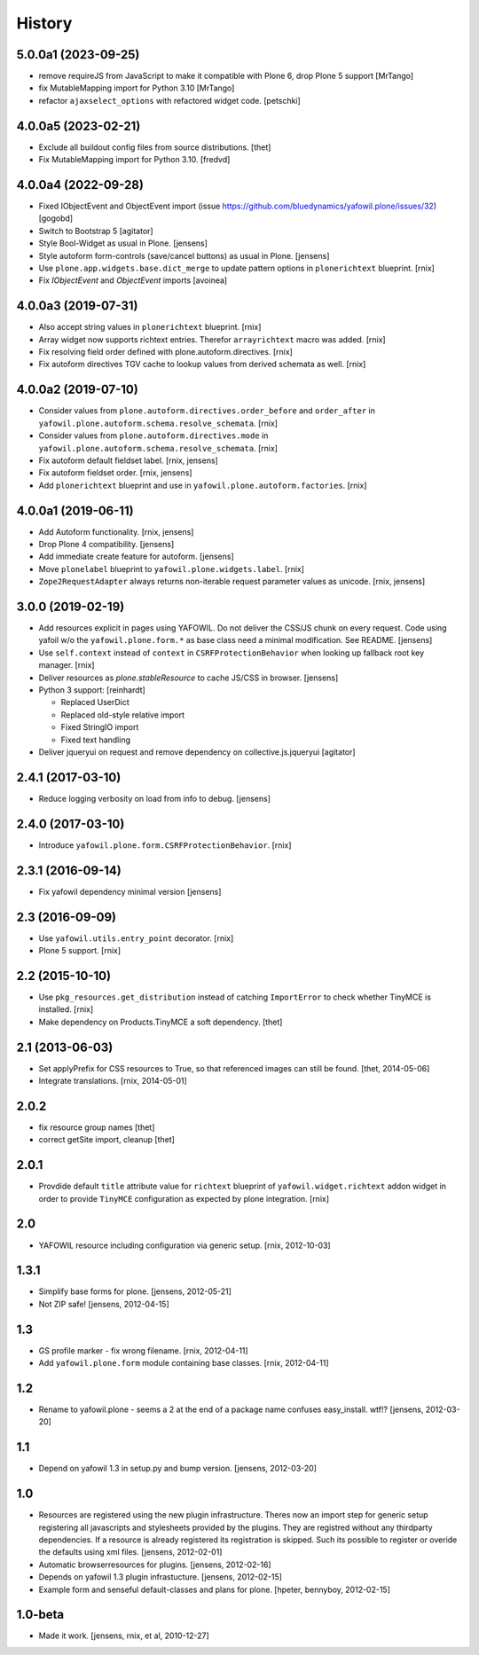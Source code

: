 
History
=======

5.0.0a1 (2023-09-25)
--------------------

- remove requireJS from JavaScript to make it compatible with Plone 6, drop Plone 5 support
  [MrTango]

- fix MutableMapping import for Python 3.10
  [MrTango]

- refactor ``ajaxselect_options`` with refactored widget code.
  [petschki]


4.0.0a5 (2023-02-21)
--------------------

- Exclude all buildout config files from source distributions.
  [thet]

- Fix MutableMapping import for Python 3.10.
  [fredvd]


4.0.0a4 (2022-09-28)
--------------------

- Fixed IObjectEvent and ObjectEvent import (issue https://github.com/bluedynamics/yafowil.plone/issues/32)
  [gogobd]

- Switch to Bootstrap 5
  [agitator]

- Style Bool-Widget as usual in Plone.
  [jensens]

- Style autoform form-controls (save/cancel buttons) as usual in Plone.
  [jensens]

- Use ``plone.app.widgets.base.dict_merge`` to update pattern options in
  ``plonerichtext`` blueprint.
  [rnix]

- Fix `IObjectEvent` and `ObjectEvent` imports
  [avoinea]


4.0.0a3 (2019-07-31)
--------------------

- Also accept string values in ``plonerichtext`` blueprint.
  [rnix]

- Array widget now supports richtext entries. Therefor ``arrayrichtext`` macro
  was added.
  [rnix]

- Fix resolving field order defined with plone.autoform.directives.
  [rnix]

- Fix autoform directives TGV cache to lookup values from derived schemata as
  well.
  [rnix]


4.0.0a2 (2019-07-10)
--------------------

- Consider values from ``plone.autoform.directives.order_before`` and
  ``order_after`` in ``yafowil.plone.autoform.schema.resolve_schemata``.
  [rnix]

- Consider values from ``plone.autoform.directives.mode`` in
  ``yafowil.plone.autoform.schema.resolve_schemata``.
  [rnix]

- Fix autoform default fieldset label.
  [rnix, jensens]

- Fix autoform fieldset order.
  [rnix, jensens]

- Add ``plonerichtext`` blueprint and use in
  ``yafowil.plone.autoform.factories``.
  [rnix]


4.0.0a1 (2019-06-11)
--------------------

- Add Autoform functionality.
  [rnix, jensens]

- Drop Plone 4 compatibility.
  [jensens]

- Add immediate create feature for autoform.
  [jensens]

- Move ``plonelabel`` blueprint to ``yafowil.plone.widgets.label``.
  [rnix]

- ``Zope2RequestAdapter`` always returns non-iterable request parameter values
  as unicode.
  [rnix, jensens]


3.0.0 (2019-02-19)
------------------

- Add resources explicit in pages using YAFOWIL.
  Do not deliver the CSS/JS chunk on every request.
  Code using yafoil w/o the ``yafowil.plone.form.*`` as base class need a
  minimal modification. See README.
  [jensens]

- Use ``self.context`` instead of ``context`` in ``CSRFProtectionBehavior``
  when looking up fallback root key manager.
  [rnix]

- Deliver resources as `plone.stableResource` to cache JS/CSS in browser.
  [jensens]

- Python 3 support:
  [reinhardt]

  - Replaced UserDict
  - Replaced old-style relative import
  - Fixed StringIO import
  - Fixed text handling

- Deliver jqueryui on request and remove dependency on collective.js.jqueryui
  [agitator]


2.4.1 (2017-03-10)
------------------

- Reduce logging verbosity on load from info to debug.
  [jensens]


2.4.0 (2017-03-10)
------------------

- Introduce ``yafowil.plone.form.CSRFProtectionBehavior``.
  [rnix]


2.3.1 (2016-09-14)
------------------

- Fix yafowil dependency minimal version
  [jensens]


2.3 (2016-09-09)
----------------

- Use ``yafowil.utils.entry_point`` decorator.
  [rnix]

- Plone 5 support.
  [rnix]


2.2 (2015-10-10)
----------------

- Use ``pkg_resources.get_distribution`` instead of catching ``ImportError``
  to check whether TinyMCE is installed.
  [rnix]

- Make dependency on Products.TinyMCE a soft dependency.
  [thet]


2.1 (2013-06-03)
----------------

- Set applyPrefix for CSS resources to True, so that referenced images can
  still be found.
  [thet, 2014-05-06]

- Integrate translations.
  [rnix, 2014-05-01]


2.0.2
-----

- fix resource group names
  [thet]

- correct getSite import, cleanup
  [thet]

2.0.1
-----

- Provdide default ``title`` attribute value for ``richtext`` blueprint of
  ``yafowil.widget.richtext`` addon widget in order to provide ``TinyMCE``
  configuration as expected by plone integration.
  [rnix]

2.0
---

- YAFOWIL resource including configuration via generic setup.
  [rnix, 2012-10-03]

1.3.1
-----

- Simplify base forms for plone.
  [jensens, 2012-05-21]

- Not ZIP safe!
  [jensens, 2012-04-15]

1.3
---

- GS profile marker - fix wrong filename.
  [rnix, 2012-04-11]

- Add ``yafowil.plone.form`` module containing base classes.
  [rnix, 2012-04-11]


1.2
---

- Rename to yafowil.plone - seems a 2 at the end of a package name confuses
  easy_install. wtf!?
  [jensens, 2012-03-20]


1.1
---

- Depend on yafowil 1.3 in setup.py and bump version.
  [jensens, 2012-03-20]


1.0
---

- Resources are registered using the new plugin infrastructure.
  Theres now an import step for generic setup registering all javascripts and
  stylesheets provided by the plugins. They are registred without any
  thirdparty dependencies. If a resource is already registered its registration
  is skipped. Such its possible to register or overide the defaults using xml
  files.
  [jensens, 2012-02-01]

- Automatic browserresources for plugins.
  [jensens, 2012-02-16]

- Depends on yafowil 1.3 plugin infrastucture.
  [jensens, 2012-02-15]

- Example form and senseful default-classes and plans for plone.
  [hpeter, bennyboy, 2012-02-15]


1.0-beta
--------

- Made it work.
  [jensens, rnix, et al, 2010-12-27]
